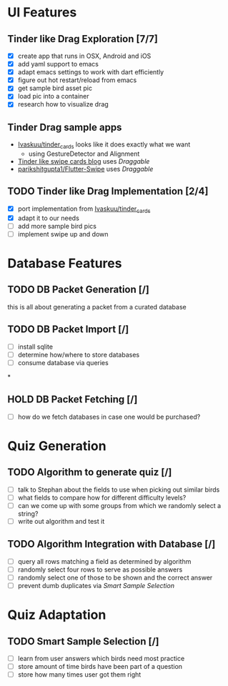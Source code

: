 * UI Features

** Tinder like Drag Exploration [7/7]
:LOGBOOK:
CLOCK: [2020-05-11 Mon 18:49]--[2020-05-11 Mon 19:19] =>  0:30
CLOCK: [2020-05-08 Fri 09:22]--[2020-05-08 Fri 09:34] =>  0:12
:END:

- [X] create app that runs in OSX, Android and iOS
- [X] add yaml support to emacs
- [X] adapt emacs settings to work with dart efficiently
- [X] figure out hot restart/reload from emacs
- [X] get sample bird asset pic
- [X] load pic into a container
- [X] research how to visualize drag
  
** Tinder Drag sample apps

- [[https://github.com/Ivaskuu/tinder_cards][Ivaskuu/tinder_cards]] looks like it does exactly what we want 
  - using GestureDetector and Alignment
- [[https://medium.com/flutterpub/flutter-tinder-like-swipe-cards-2c189ca516eb][Tinder like swipe cards blog]] uses /Draggable/
- [[https://github.com/parikshitgupta1/Flutter-Swipe-][parikshitgupta1/Flutter-Swipe]] uses /Draggable/ 
  
** TODO Tinder like Drag Implementation [2/4]
:LOGBOOK:
CLOCK: [2020-05-11 Mon 19:21]--[2020-05-11 Mon 20:14] =>  0:53
:END:

- [X] port implementation from [[https://github.com/Ivaskuu/tinder_cards][Ivaskuu/tinder_cards]]
- [X] adapt it to our needs
- [ ] add more sample bird pics
- [ ] implement swipe up and down  

* Database Features

** TODO DB Packet Generation [/]

this is all about generating a packet from a curated database

** TODO DB Packet Import [/]

- [ ] install sqlite
- [ ] determine how/where to store databases
- [ ] consume database via queries

*

** HOLD DB Packet Fetching [/]

- [ ] how do we fetch databases in case one would be purchased?

* Quiz Generation

** TODO Algorithm to generate quiz [/]

- [ ] talk to Stephan about the fields to use when picking out similar birds
- [ ] what fields to compare how for different difficulty levels?
- [ ] can we come up with some groups from which we randomly select a string?
- [ ] write out algorithm and test it

** TODO Algorithm Integration with Database [/]

- [ ] query all rows matching a field as determined by algorithm
- [ ] randomly select four rows to serve as possible answers
- [ ] randomly select one of those to be shown and the correct answer
- [ ] prevent dumb duplicates via [[*Smart Sample Selection][Smart Sample Selection]]

* Quiz Adaptation

** TODO Smart Sample Selection [/]

- [ ] learn from user answers which birds need most practice
- [ ] store amount of time birds have been part of a question
- [ ] store how many times user got them right
